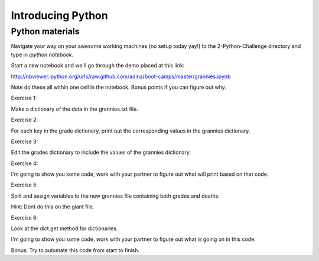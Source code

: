 Introducing Python
==================

Python materials
----------------

Navigate your way on your awesome working machines (no setup today yay!) to the 2-Python-Challenge directory and type in `ipython notebook`.
 
Start a new notebook and we'll go through the demo placed at this link:

http://nbviewer.ipython.org/urls/raw.github.com/adina/boot-camps/master/grannies.ipynb

Note do these all within one cell in the notebook. Bonus points if you can figure out why.

Exercise 1:

Make a dictionary of the data in the grannies.txt file.

Exercise 2:

For each key in the grade dictionary, print out the corresponding values in the grannies dictionary.

Exercise 3:

Edit the grades dictionary to include the values of the grannies dictionary.

Exercise 4:

I'm going to show you some code, work with your partner to figure out what will print based on that code.

Exercise 5:

Split and assign variables to the new grannies file containing both grades and deaths.

Hint:  Dont do this on the giant file.

Exercise 6:

Look at the dict.get method for dictionaries.

I'm going to show you some code, work with your partner to figure out what is going on in this code.

Bonus:  Try to automate this code from start to finish.



